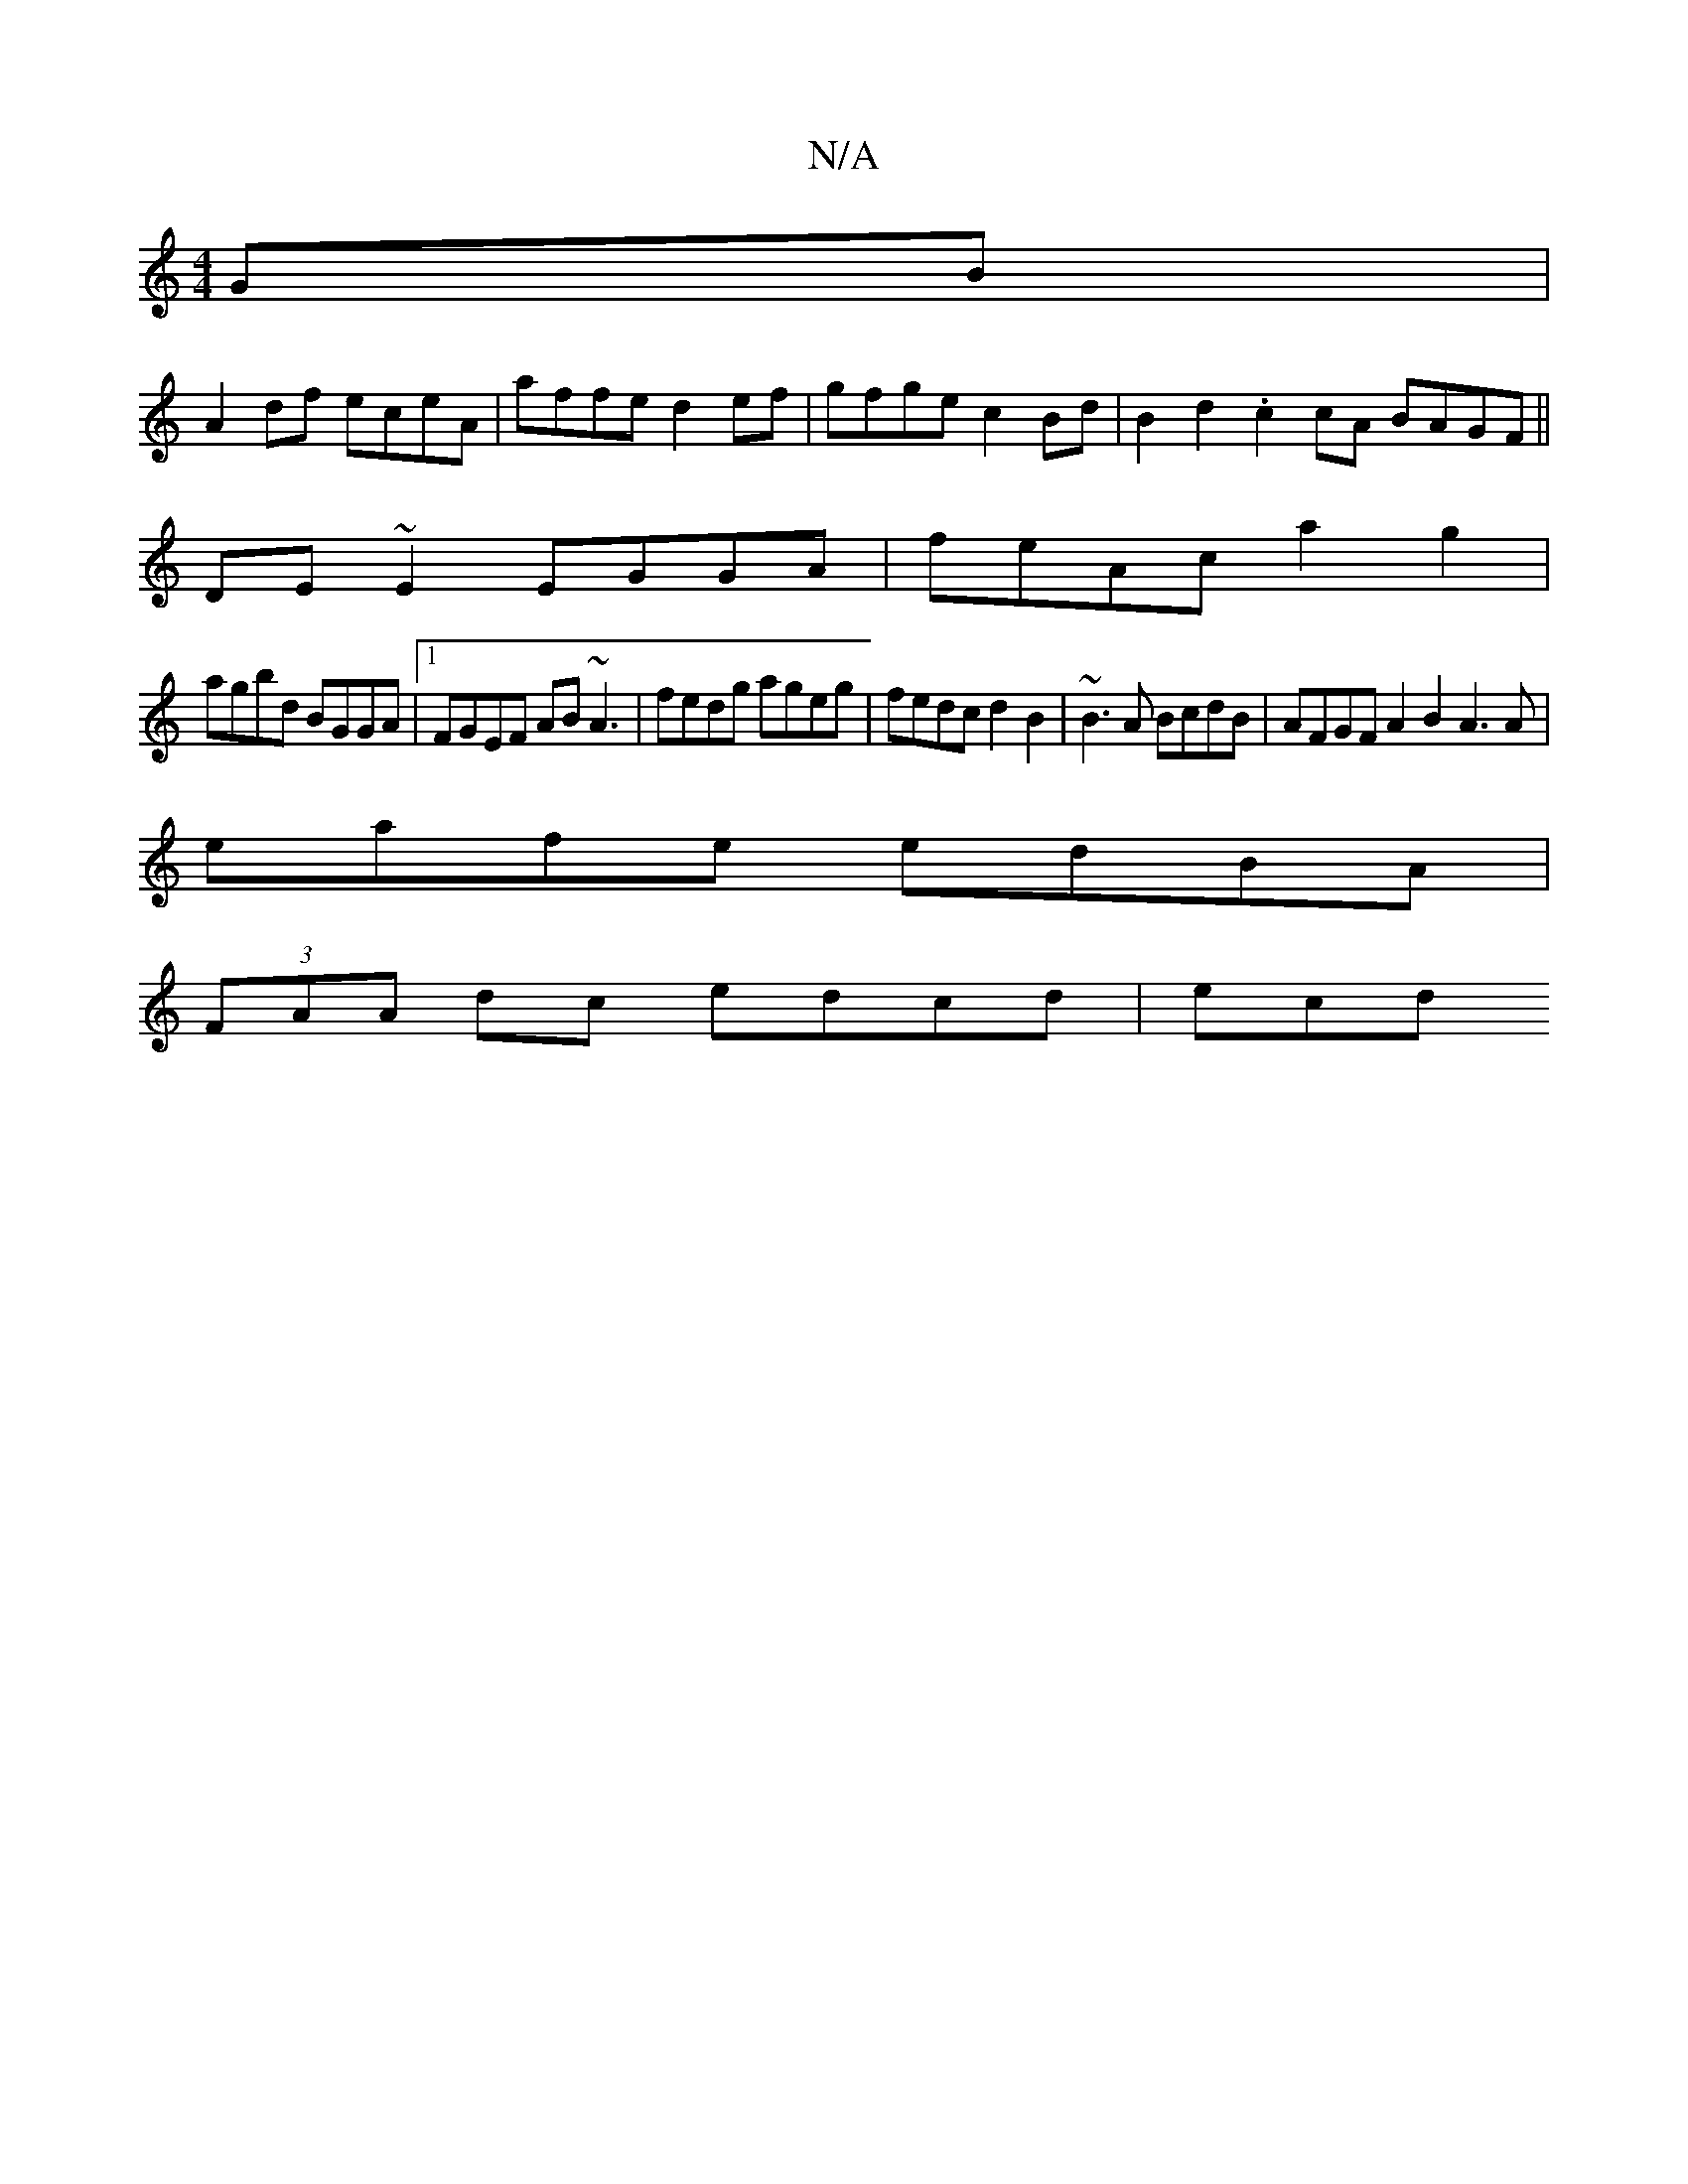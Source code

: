 X:1
T:N/A
M:4/4
R:N/A
K:Cmajor
GB |
A2 df eceA | affe d2ef | gfge c2 Bd | B2d2 .c2 cA BAGF ||
DE~E2 EGGA | feAc a2 g2 |
agbd BGGA |1 FGEF AB ~A3 | fedg ageg | fedc d2B2 | ~B3A BcdB | AFGF A2B2 A3 A |
eafe edBA |
(3FAA dc edcd | ecd